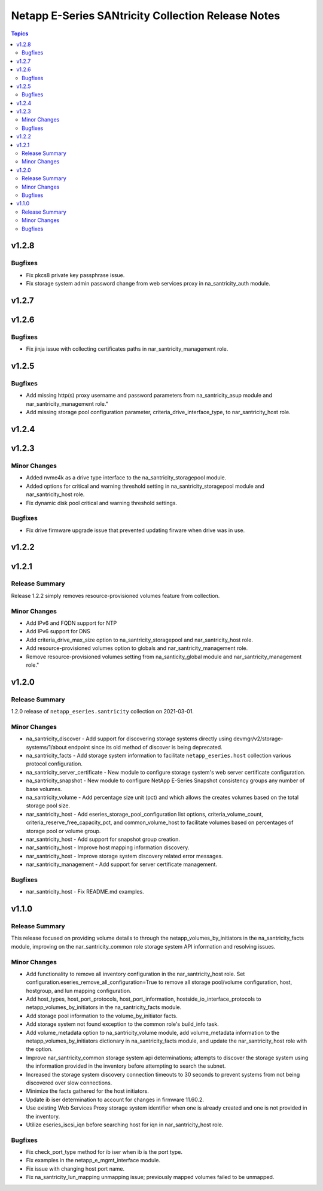 ===================================================
Netapp E-Series SANtricity Collection Release Notes
===================================================

.. contents:: Topics


v1.2.8
======

Bugfixes
--------

- Fix pkcs8 private key passphrase issue.
- Fix storage system admin password change from web services proxy in na_santricity_auth module.

v1.2.7
======

v1.2.6
======

Bugfixes
--------

- Fix jinja issue with collecting certificates paths in nar_santricity_management role.

v1.2.5
======

Bugfixes
--------

- Add missing http(s) proxy username and password parameters from na_santricity_asup module and nar_santricity_management role."
- Add missing storage pool configuration parameter, criteria_drive_interface_type, to nar_santricity_host role.

v1.2.4
======

v1.2.3
======

Minor Changes
-------------

- Added nvme4k as a drive type interface to the na_santricity_storagepool module.
- Added options for critical and warning threshold setting in na_santricity_storagepool module and nar_santricity_host role.
- Fix dynamic disk pool critical and warning threshold settings.

Bugfixes
--------

- Fix drive firmware upgrade issue that prevented updating firware when drive was in use.

v1.2.2
======

v1.2.1
======

Release Summary
---------------

Release 1.2.2 simply removes resource-provisioned volumes feature from collection.


Minor Changes
-------------

- Add IPv6 and FQDN support for NTP
- Add IPv6 support for DNS
- Add criteria_drive_max_size option to na_santricity_storagepool and nar_santricity_host role.
- Add resource-provisioned volumes option to globals and nar_santricity_management role.
- Remove resource-provisioned volumes setting from na_santicity_global module and nar_santricity_management role."

v1.2.0
======

Release Summary
---------------

1.2.0 release of ``netapp_eseries.santricity`` collection on 2021-03-01.

Minor Changes
-------------

- na_santricity_discover - Add support for discovering storage systems directly using devmgr/v2/storage-systems/1/about endpoint since its old method of discover is being deprecated.
- na_santricity_facts - Add storage system information to facilitate ``netapp_eseries.host`` collection various protocol configuration.
- na_santricity_server_certificate - New module to configure storage system's web server certificate configuration.
- na_santricity_snapshot - New module to configure NetApp E-Series Snapshot consistency groups any number of base volumes.
- na_santricity_volume - Add percentage size unit (pct) and which allows the creates volumes based on the total storage pool size.
- nar_santricity_host - Add eseries_storage_pool_configuration list options, criteria_volume_count, criteria_reserve_free_capacity_pct, and common_volume_host to facilitate volumes based on percentages of storage pool or volume group.
- nar_santricity_host - Add support for snapshot group creation.
- nar_santricity_host - Improve host mapping information discovery.
- nar_santricity_host - Improve storage system discovery related error messages.
- nar_santricity_management - Add support for server certificate management.

Bugfixes
--------

- nar_santricity_host - Fix README.md examples.

v1.1.0
======

Release Summary
---------------

This release focused on providing volume details to through the netapp_volumes_by_initiators in the na_santricity_facts module, improving on the nar_santricity_common role storage system API information and resolving issues.

Minor Changes
-------------

- Add functionality to remove all inventory configuration in the nar_santricity_host role. Set configuration.eseries_remove_all_configuration=True to remove all storage pool/volume configuration, host, hostgroup, and lun mapping configuration.
- Add host_types, host_port_protocols, host_port_information, hostside_io_interface_protocols to netapp_volumes_by_initiators in the na_santricity_facts module.
- Add storage pool information to the volume_by_initiator facts.
- Add storage system not found exception to the common role's build_info task.
- Add volume_metadata option to na_santricity_volume module, add volume_metadata information to the netapp_volumes_by_initiators dictionary in na_santricity_facts module, and update the nar_santricity_host role with the option.
- Improve nar_santricity_common storage system api determinations; attempts to discover the storage system using the information provided in the inventory before attempting to search the subnet.
- Increased the storage system discovery connection timeouts to 30 seconds to prevent systems from not being discovered over slow connections.
- Minimize the facts gathered for the host initiators.
- Update ib iser determination to account for changes in firmware 11.60.2.
- Use existing Web Services Proxy storage system identifier when one is already created and one is not provided in the inventory.
- Utilize eseries_iscsi_iqn before searching host for iqn in nar_santricity_host role.

Bugfixes
--------

- Fix check_port_type method for ib iser when ib is the port type.
- Fix examples in the netapp_e_mgmt_interface module.
- Fix issue with changing host port name.
- Fix na_santricity_lun_mapping unmapping issue; previously mapped volumes failed to be unmapped.
